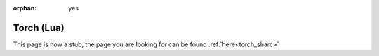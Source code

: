:orphan: yes
Torch (Lua)
===========
.. raw:: html

    <meta http-equiv="refresh" content="0; URL=../../../decommissioned/sharc/software/apps/torch.html" />

This page is now a stub, the page you are looking for can be found :ref:`here<torch_sharc>`
